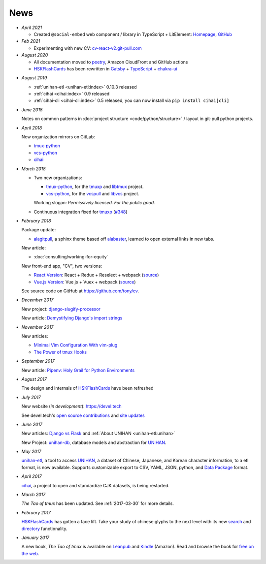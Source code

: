 ====
News
====

- *April 2021*

  - Created ``@social-embed`` web component / library in TypeScript + LitElement:
    `Homepage <https://social-embed.git-pull.com>`_, `GitHub
    <https://github.com/social-embed/social-embed>`_

- *Feb 2021*

  - Experimenting with new CV: `cv-react-v2.git-pull.com <https://cv-react-v2.git-pull.com/>`_ 

- *August 2020*

  - All documentation moved to `poetry <https://python-poetry.org/>`__,
    Amazon CloudFront and GitHub actions

  - `HSKFlashCards`_ has been rewritten in `Gatsby`_ + `TypeScript`_ +
    `chakra-ui`_

.. _Gatsby: https://gatsbyjs.com
.. _TypeScript: https://www.typescriptlang.org
.. _chakra-ui: https://chakra-ui.com/
.. _HSKFlashCards: https://www.hskflashcards.com

- *August 2019*

  - :ref:`unihan-etl <unihan-etl:index>` 0.10.3 released
  - :ref:`cihai <cihai:index>` 0.9 released
  - :ref:`cihai-cli <cihai-cli:index>` 0.5 released, you can now install
    via ``pip install cihai[cli]``

- *June 2018*

  Notes on common patterns in :doc:`project structure <code/python/structure>` /
  layout in git-pull python projects.

- *April 2018*

  New organization mirrors on GitLab:
  
  - `tmux-python <https://gitlab.com/tmux-python>`__
  - `vcs-python <https://gitlab.com/vcs-python>`__
  - `cihai <https://gitlab.com/cihai>`__
- *March 2018*

  - Two new organizations:

    - `tmux-python <https://github.com/tmux-python>`_, for the
      `tmuxp <https://github.com/tmux-python/tmuxp>`__ and
      `libtmux <https://github.com/tmux-python/libtmux>`_ project.

    - `vcs-python <https://github.com/vcs-python>`_, for the
      `vcspull <https://github.com/vcs-python/vcspull>`_ and
      `libvcs <https://github.com/vcs-python/libvcs>`_ project.

    Working slogan: *Permissively licensed. For the public good.*

  - Continuous integration fixed for `tmuxp`_ 
    (`#348 <https://github.com/tmux-python/tmuxp/pull/348>`_)

- *February 2018*

  Package update:

  - `alagitpull <https://github.com/git-pull/alagitpull>`_, a sphinx theme based
    off `alabaster <https://github.com/bitprophet/alabaster>`_, learned to open 
    external links in new tabs.

  New article:
  
  - :doc:`consulting/working-for-equity`

  New front-end app, "CV", two versions:

  - `React Version <https://cv-react.git-pull.com>`__: React + Redux + Reselect + webpack
    (`source <https://github.com/tony/cv/tree/master/react>`__)
  - `Vue.js Version <https://cv-vue.git-pull.com>`__: Vue.js + Vuex + webpack 
    (`source <https://github.com/tony/cv/tree/master/vue>`__)

  See source code on GitHub at https://github.com/tony/cv.

- *December 2017*

  New project: `django-slugify-processor <https://django-slugify-processor.devel.tech/>`__

  New article: `Demystifying Django's import strings <https://devel.tech/tips/n/djms3tTe/demystifying-djangos-import-strings/>`__

- *November 2017*

  New articles:
  
  - `Minimal Vim Configuration With vim-plug <https://devel.tech/snippets/n/vIMmz8vZ/minimal-vim-configuration-with-vim-plug>`__
  - `The Power of tmux Hooks <https://devel.tech/tips/n/tMuXz2lj/the-power-of-tmux-hooks/>`__

- *September 2017*

  New article: `Pipenv: Holy Grail for Python Environments <https://devel.tech/tips/n/pIpEnvNh/pipenv/>`__

- *August 2017*

  The design and internals of `HSKFlashCards`_ have been refreshed
- *July 2017*

  New website (*in development*): https://devel.tech

  See devel.tech's `open source contributions
  <https://devel.tech/site/open-source>`_ and `site updates <https://devel.tech/site/updates>`_
- *June 2017*

  New articles: `Django vs Flask`_ and :ref:`About UNIHAN <unihan-etl:unihan>`

  New Project: `unihan-db`_, database models and abstraction for
  `UNIHAN`_.

  .. _Django vs Flask: https://devel.tech/features/django-vs-flask/

- *May 2017* 

  `unihan-etl`_, a tool to access  `UNIHAN`_, a dataset of Chinese,
  Japanese, and Korean character information, to a etl format, is now
  available. Supports customizable export to CSV, YAML, JSON, python, and
  `Data Package`_ format.

- *April 2017* 

  `cihai`_, a project to open and standardize CJK datasets, is being restarted.

- *March 2017* 

  *The Tao of tmux* has been updated. See :ref:`2017-03-30` for more details.
- *February 2017*

  `HSKFlashCards`_ has gotten a face lift. Take
  your study of chinese glyphs to the next level with its new `search <https://www.hskflashcards.com/search>`_
  and `directory <https://www.hskflashcards.com/browse>`_ functionality.
- *January 2017*

  A new book, *The Tao of tmux* is available on `Leanpub`_ and `Kindle`_ (Amazon). Read and browse the book for `free on the web`_.

.. _unihan-etl: https://unihan-etl.git-pull.com
.. _unihan-db: https://unihan-db.git-pull.com
.. _UNIHAN: https://en.wikipedia.org/wiki/Han_unification
.. _Data Package: http://frictionlessdata.io/data-packages/
.. _free on the web: https://leanpub.com/the-tao-of-tmux/read
.. _Leanpub: https://leanpub.com/the-tao-of-tmux
.. _Kindle: http://amzn.to/2gPfRhC
.. _cihai: https://cihai.git-pull.com
.. _tmuxp: https://tmuxp.git-pull.com


